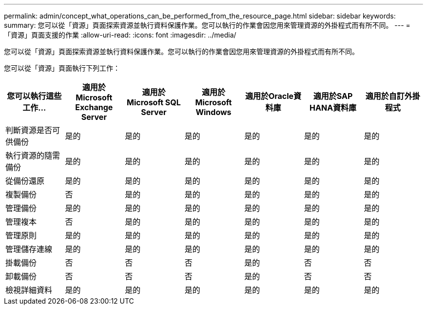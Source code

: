 ---
permalink: admin/concept_what_operations_can_be_performed_from_the_resource_page.html 
sidebar: sidebar 
keywords:  
summary: 您可以從「資源」頁面探索資源並執行資料保護作業。您可以執行的作業會因您用來管理資源的外掛程式而有所不同。 
---
= 「資源」頁面支援的作業
:allow-uri-read: 
:icons: font
:imagesdir: ../media/


[role="lead"]
您可以從「資源」頁面探索資源並執行資料保護作業。您可以執行的作業會因您用來管理資源的外掛程式而有所不同。

您可以從「資源」頁面執行下列工作：

|===
| 您可以執行這些工作... | 適用於Microsoft Exchange Server | 適用於Microsoft SQL Server | 適用於Microsoft Windows | 適用於Oracle資料庫 | 適用於SAP HANA資料庫 | 適用於自訂外掛程式 


 a| 
判斷資源是否可供備份
 a| 
是的
 a| 
是的
 a| 
是的
 a| 
是的
 a| 
是的
 a| 
是的



 a| 
執行資源的隨需備份
 a| 
是的
 a| 
是的
 a| 
是的
 a| 
是的
 a| 
是的
 a| 
是的



 a| 
從備份還原
 a| 
是的
 a| 
是的
 a| 
是的
 a| 
是的
 a| 
是的
 a| 
是的



 a| 
複製備份
 a| 
否
 a| 
是的
 a| 
是的
 a| 
是的
 a| 
是的
 a| 
是的



 a| 
管理備份
 a| 
是的
 a| 
是的
 a| 
是的
 a| 
是的
 a| 
是的
 a| 
是的



 a| 
管理複本
 a| 
否
 a| 
是的
 a| 
是的
 a| 
是的
 a| 
是的
 a| 
是的



 a| 
管理原則
 a| 
是的
 a| 
是的
 a| 
是的
 a| 
是的
 a| 
是的
 a| 
是的



 a| 
管理儲存連線
 a| 
是的
 a| 
是的
 a| 
是的
 a| 
是的
 a| 
是的
 a| 
是的



 a| 
掛載備份
 a| 
否
 a| 
否
 a| 
否
 a| 
是的
 a| 
否
 a| 
否



 a| 
卸載備份
 a| 
否
 a| 
否
 a| 
否
 a| 
是的
 a| 
否
 a| 
否



 a| 
檢視詳細資料
 a| 
是的
 a| 
是的
 a| 
是的
 a| 
是的
 a| 
是的
 a| 
是的

|===